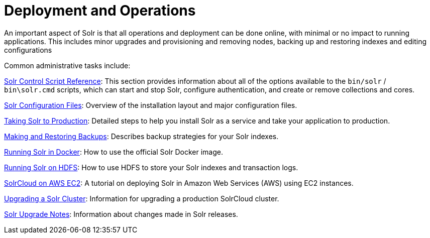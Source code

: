 = Deployment and Operations
:page-children: solr-control-script-reference, solr-configuration-files, taking-solr-to-production, making-and-restoring-backups, running-solr-in-docker, running-solr-on-hdfs, aws-solrcloud-tutorial, upgrading-a-solr-cluster, solr-upgrade-notes
// Licensed to the Apache Software Foundation (ASF) under one
// or more contributor license agreements.  See the NOTICE file
// distributed with this work for additional information
// regarding copyright ownership.  The ASF licenses this file
// to you under the Apache License, Version 2.0 (the
// "License"); you may not use this file except in compliance
// with the License.  You may obtain a copy of the License at
//
//   http://www.apache.org/licenses/LICENSE-2.0
//
// Unless required by applicable law or agreed to in writing,
// software distributed under the License is distributed on an
// "AS IS" BASIS, WITHOUT WARRANTIES OR CONDITIONS OF ANY
// KIND, either express or implied.  See the License for the
// specific language governing permissions and limitations
// under the License.

An important aspect of Solr is that all operations and deployment can be done online, with minimal or no impact to running applications. This includes minor upgrades and provisioning and removing nodes, backing up and restoring indexes and editing configurations

Common administrative tasks include:

<<solr-control-script-reference.adoc#,Solr Control Script Reference>>: This section provides information about all of the options available to the `bin/solr` / `bin\solr.cmd` scripts, which can start and stop Solr, configure authentication, and create or remove collections and cores.

<<solr-configuration-files.adoc#,Solr Configuration Files>>: Overview of the installation layout and major configuration files.

<<taking-solr-to-production.adoc#,Taking Solr to Production>>: Detailed steps to help you install Solr as a service and take your application to production.

<<making-and-restoring-backups.adoc#,Making and Restoring Backups>>: Describes backup strategies for your Solr indexes.

<<running-solr-in-docker.adoc#,Running Solr in Docker>>: How to use the official Solr Docker image.

<<running-solr-on-hdfs.adoc#,Running Solr on HDFS>>: How to use HDFS to store your Solr indexes and transaction logs.

<<aws-solrcloud-tutorial.adoc#,SolrCloud on AWS EC2>>: A tutorial on deploying Solr in Amazon Web Services (AWS) using EC2 instances.

<<upgrading-a-solr-cluster.adoc#,Upgrading a Solr Cluster>>: Information for upgrading a production SolrCloud cluster.

<<solr-upgrade-notes.adoc#,Solr Upgrade Notes>>: Information about changes made in Solr releases.
